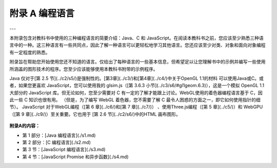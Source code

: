 .. _appendx A:
.. _a1:

附录 A 编程语言
===============

---

本附录包含对教科书中使用的三种编程语言的简要介绍：Java、C 和 JavaScript。在阅读本教科书之前，您应该至少熟悉三种语言中的一种。这三种语言有一些共同点，因此了解一种语言可以更轻松地学习其他语言。您还应该至少对类、对象和面向对象编程有一定程度的熟悉。

附录旨在帮助您开始使用您还不知道的语言。仅给出了每种语言的一些基本信息，但希望足以让您理解书中的示例并编写一些使用所涵盖的图形技术的程序。您至少应该能够使用本教科书附带的示例程序。

Java 仅对于[第 2.5 节](../c2/s5/)是强制性的。[第3章](../c3/)和[第4章](../c4/)中关于OpenGL  1.1的材料 可以使用Java或C。或者，如果您更喜欢 JavaScript，您可以使用我的 glsim.js（[第 3.6.3 小节](../c3/s6/#gl1geom.6.3)），这是一个模拟 OpenGL 1.1 大部分的 JavaScript 库。但无论如何，您至少需要对 C 有一定的了解才能跟上讨论。WebGL使用的着色器编程语言基于 C，因此一些 C 知识也很有用。 （但是，为了编写 WebGL 着色器，您不需要了解 C 最令人困惑的方面之一，即它如何使用指针的细节）。 JavaScript 对于WebGL编程（[第 6 章](../c6/)和[第 7 章](../c7/)） 、使用Three.js编程（[第 5 章](../c5/)）和 WebGPU（[第 9 章](../c9/)）至关重要。它也用于 [第 2.6 节](../c2/s6/)中的HTML 画布图形。

    .. toctree::
       :maxdepth: 1
       :caption: 附录A内容

       s1.rst
       s2.rst
       s3.rst
       s4.rst

**附录A的内容：**

- 第 1 部分：[Java 编程语言](./s1.md)
- 第 2 部分：[C 编程语言](./s2.md)
- 第 3 节：[JavaScript 编程语言](./s3.md)
- 第 4 节：[JavaScript Promise 和异步函数](./s4.md)
